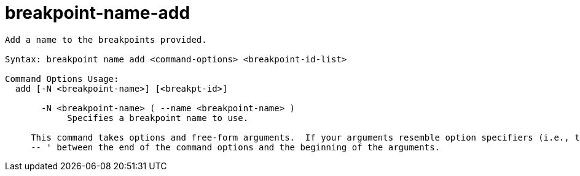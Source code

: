 = breakpoint-name-add

----
Add a name to the breakpoints provided.

Syntax: breakpoint name add <command-options> <breakpoint-id-list>

Command Options Usage:
  add [-N <breakpoint-name>] [<breakpt-id>]

       -N <breakpoint-name> ( --name <breakpoint-name> )
            Specifies a breakpoint name to use.
     
     This command takes options and free-form arguments.  If your arguments resemble option specifiers (i.e., they start with a - or --), you must use '
     -- ' between the end of the command options and the beginning of the arguments.
----